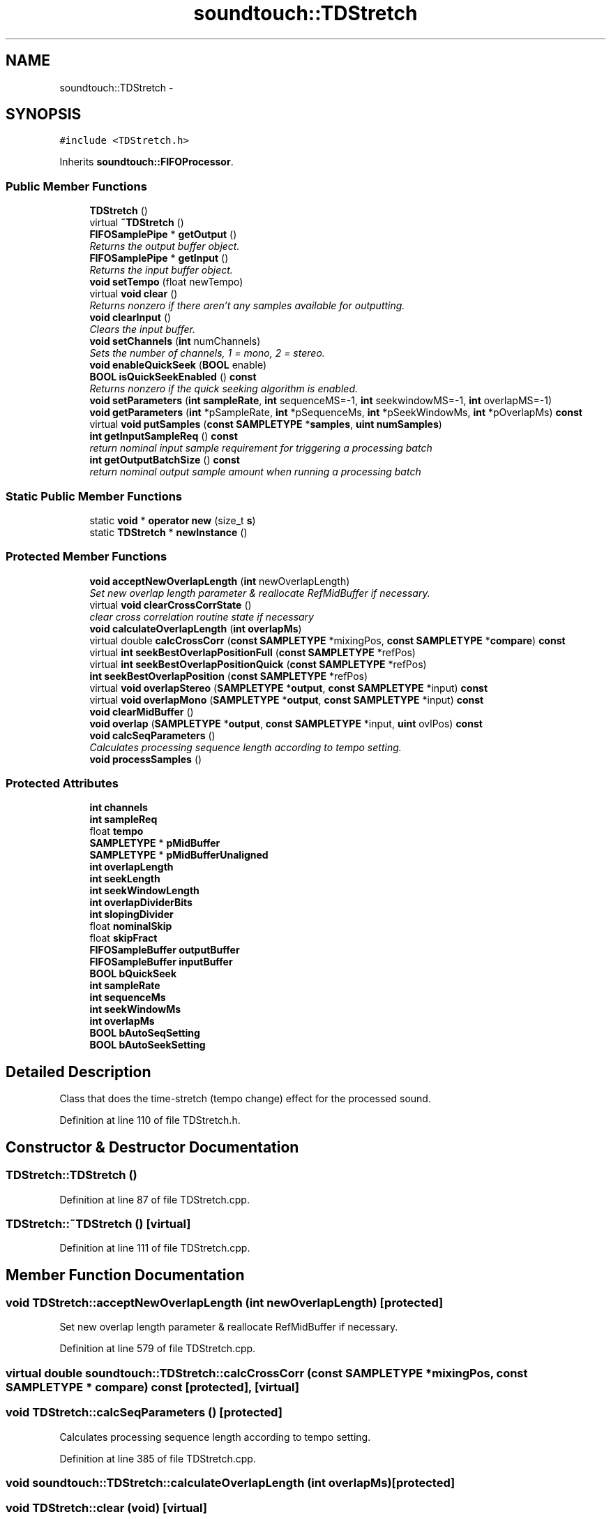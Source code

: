 .TH "soundtouch::TDStretch" 3 "Thu Apr 28 2016" "Audacity" \" -*- nroff -*-
.ad l
.nh
.SH NAME
soundtouch::TDStretch \- 
.SH SYNOPSIS
.br
.PP
.PP
\fC#include <TDStretch\&.h>\fP
.PP
Inherits \fBsoundtouch::FIFOProcessor\fP\&.
.SS "Public Member Functions"

.in +1c
.ti -1c
.RI "\fBTDStretch\fP ()"
.br
.ti -1c
.RI "virtual \fB~TDStretch\fP ()"
.br
.ti -1c
.RI "\fBFIFOSamplePipe\fP * \fBgetOutput\fP ()"
.br
.RI "\fIReturns the output buffer object\&. \fP"
.ti -1c
.RI "\fBFIFOSamplePipe\fP * \fBgetInput\fP ()"
.br
.RI "\fIReturns the input buffer object\&. \fP"
.ti -1c
.RI "\fBvoid\fP \fBsetTempo\fP (float newTempo)"
.br
.ti -1c
.RI "virtual \fBvoid\fP \fBclear\fP ()"
.br
.RI "\fIReturns nonzero if there aren't any samples available for outputting\&. \fP"
.ti -1c
.RI "\fBvoid\fP \fBclearInput\fP ()"
.br
.RI "\fIClears the input buffer\&. \fP"
.ti -1c
.RI "\fBvoid\fP \fBsetChannels\fP (\fBint\fP numChannels)"
.br
.RI "\fISets the number of channels, 1 = mono, 2 = stereo\&. \fP"
.ti -1c
.RI "\fBvoid\fP \fBenableQuickSeek\fP (\fBBOOL\fP enable)"
.br
.ti -1c
.RI "\fBBOOL\fP \fBisQuickSeekEnabled\fP () \fBconst\fP "
.br
.RI "\fIReturns nonzero if the quick seeking algorithm is enabled\&. \fP"
.ti -1c
.RI "\fBvoid\fP \fBsetParameters\fP (\fBint\fP \fBsampleRate\fP, \fBint\fP sequenceMS=\-1, \fBint\fP seekwindowMS=\-1, \fBint\fP overlapMS=\-1)"
.br
.ti -1c
.RI "\fBvoid\fP \fBgetParameters\fP (\fBint\fP *pSampleRate, \fBint\fP *pSequenceMs, \fBint\fP *pSeekWindowMs, \fBint\fP *pOverlapMs) \fBconst\fP "
.br
.ti -1c
.RI "virtual \fBvoid\fP \fBputSamples\fP (\fBconst\fP \fBSAMPLETYPE\fP *\fBsamples\fP, \fBuint\fP \fBnumSamples\fP)"
.br
.ti -1c
.RI "\fBint\fP \fBgetInputSampleReq\fP () \fBconst\fP "
.br
.RI "\fIreturn nominal input sample requirement for triggering a processing batch \fP"
.ti -1c
.RI "\fBint\fP \fBgetOutputBatchSize\fP () \fBconst\fP "
.br
.RI "\fIreturn nominal output sample amount when running a processing batch \fP"
.in -1c
.SS "Static Public Member Functions"

.in +1c
.ti -1c
.RI "static \fBvoid\fP * \fBoperator new\fP (size_t \fBs\fP)"
.br
.ti -1c
.RI "static \fBTDStretch\fP * \fBnewInstance\fP ()"
.br
.in -1c
.SS "Protected Member Functions"

.in +1c
.ti -1c
.RI "\fBvoid\fP \fBacceptNewOverlapLength\fP (\fBint\fP newOverlapLength)"
.br
.RI "\fISet new overlap length parameter & reallocate RefMidBuffer if necessary\&. \fP"
.ti -1c
.RI "virtual \fBvoid\fP \fBclearCrossCorrState\fP ()"
.br
.RI "\fIclear cross correlation routine state if necessary \fP"
.ti -1c
.RI "\fBvoid\fP \fBcalculateOverlapLength\fP (\fBint\fP \fBoverlapMs\fP)"
.br
.ti -1c
.RI "virtual double \fBcalcCrossCorr\fP (\fBconst\fP \fBSAMPLETYPE\fP *mixingPos, \fBconst\fP \fBSAMPLETYPE\fP *\fBcompare\fP) \fBconst\fP "
.br
.ti -1c
.RI "virtual \fBint\fP \fBseekBestOverlapPositionFull\fP (\fBconst\fP \fBSAMPLETYPE\fP *refPos)"
.br
.ti -1c
.RI "virtual \fBint\fP \fBseekBestOverlapPositionQuick\fP (\fBconst\fP \fBSAMPLETYPE\fP *refPos)"
.br
.ti -1c
.RI "\fBint\fP \fBseekBestOverlapPosition\fP (\fBconst\fP \fBSAMPLETYPE\fP *refPos)"
.br
.ti -1c
.RI "virtual \fBvoid\fP \fBoverlapStereo\fP (\fBSAMPLETYPE\fP *\fBoutput\fP, \fBconst\fP \fBSAMPLETYPE\fP *input) \fBconst\fP "
.br
.ti -1c
.RI "virtual \fBvoid\fP \fBoverlapMono\fP (\fBSAMPLETYPE\fP *\fBoutput\fP, \fBconst\fP \fBSAMPLETYPE\fP *input) \fBconst\fP "
.br
.ti -1c
.RI "\fBvoid\fP \fBclearMidBuffer\fP ()"
.br
.ti -1c
.RI "\fBvoid\fP \fBoverlap\fP (\fBSAMPLETYPE\fP *\fBoutput\fP, \fBconst\fP \fBSAMPLETYPE\fP *input, \fBuint\fP ovlPos) \fBconst\fP "
.br
.ti -1c
.RI "\fBvoid\fP \fBcalcSeqParameters\fP ()"
.br
.RI "\fICalculates processing sequence length according to tempo setting\&. \fP"
.ti -1c
.RI "\fBvoid\fP \fBprocessSamples\fP ()"
.br
.in -1c
.SS "Protected Attributes"

.in +1c
.ti -1c
.RI "\fBint\fP \fBchannels\fP"
.br
.ti -1c
.RI "\fBint\fP \fBsampleReq\fP"
.br
.ti -1c
.RI "float \fBtempo\fP"
.br
.ti -1c
.RI "\fBSAMPLETYPE\fP * \fBpMidBuffer\fP"
.br
.ti -1c
.RI "\fBSAMPLETYPE\fP * \fBpMidBufferUnaligned\fP"
.br
.ti -1c
.RI "\fBint\fP \fBoverlapLength\fP"
.br
.ti -1c
.RI "\fBint\fP \fBseekLength\fP"
.br
.ti -1c
.RI "\fBint\fP \fBseekWindowLength\fP"
.br
.ti -1c
.RI "\fBint\fP \fBoverlapDividerBits\fP"
.br
.ti -1c
.RI "\fBint\fP \fBslopingDivider\fP"
.br
.ti -1c
.RI "float \fBnominalSkip\fP"
.br
.ti -1c
.RI "float \fBskipFract\fP"
.br
.ti -1c
.RI "\fBFIFOSampleBuffer\fP \fBoutputBuffer\fP"
.br
.ti -1c
.RI "\fBFIFOSampleBuffer\fP \fBinputBuffer\fP"
.br
.ti -1c
.RI "\fBBOOL\fP \fBbQuickSeek\fP"
.br
.ti -1c
.RI "\fBint\fP \fBsampleRate\fP"
.br
.ti -1c
.RI "\fBint\fP \fBsequenceMs\fP"
.br
.ti -1c
.RI "\fBint\fP \fBseekWindowMs\fP"
.br
.ti -1c
.RI "\fBint\fP \fBoverlapMs\fP"
.br
.ti -1c
.RI "\fBBOOL\fP \fBbAutoSeqSetting\fP"
.br
.ti -1c
.RI "\fBBOOL\fP \fBbAutoSeekSetting\fP"
.br
.in -1c
.SH "Detailed Description"
.PP 
Class that does the time-stretch (tempo change) effect for the processed sound\&. 
.PP
Definition at line 110 of file TDStretch\&.h\&.
.SH "Constructor & Destructor Documentation"
.PP 
.SS "TDStretch::TDStretch ()"

.PP
Definition at line 87 of file TDStretch\&.cpp\&.
.SS "TDStretch::~TDStretch ()\fC [virtual]\fP"

.PP
Definition at line 111 of file TDStretch\&.cpp\&.
.SH "Member Function Documentation"
.PP 
.SS "\fBvoid\fP TDStretch::acceptNewOverlapLength (\fBint\fP newOverlapLength)\fC [protected]\fP"

.PP
Set new overlap length parameter & reallocate RefMidBuffer if necessary\&. 
.PP
Definition at line 579 of file TDStretch\&.cpp\&.
.SS "virtual double soundtouch::TDStretch::calcCrossCorr (\fBconst\fP \fBSAMPLETYPE\fP * mixingPos, \fBconst\fP \fBSAMPLETYPE\fP * compare) const\fC [protected]\fP, \fC [virtual]\fP"

.SS "\fBvoid\fP TDStretch::calcSeqParameters ()\fC [protected]\fP"

.PP
Calculates processing sequence length according to tempo setting\&. 
.PP
Definition at line 385 of file TDStretch\&.cpp\&.
.SS "\fBvoid\fP soundtouch::TDStretch::calculateOverlapLength (\fBint\fP overlapMs)\fC [protected]\fP"

.SS "\fBvoid\fP TDStretch::clear (\fBvoid\fP)\fC [virtual]\fP"

.PP
Returns nonzero if there aren't any samples available for outputting\&. 
.PP
Implements \fBsoundtouch::FIFOSamplePipe\fP\&.
.PP
Definition at line 227 of file TDStretch\&.cpp\&.
.SS "\fBvoid\fP TDStretch::clearCrossCorrState ()\fC [protected]\fP, \fC [virtual]\fP"

.PP
clear cross correlation routine state if necessary 
.PP
Definition at line 378 of file TDStretch\&.cpp\&.
.SS "\fBvoid\fP TDStretch::clearInput ()"

.PP
Clears the input buffer\&. 
.PP
Definition at line 219 of file TDStretch\&.cpp\&.
.SS "\fBvoid\fP TDStretch::clearMidBuffer ()\fC [protected]\fP"

.PP
Definition at line 213 of file TDStretch\&.cpp\&.
.SS "\fBvoid\fP TDStretch::enableQuickSeek (\fBBOOL\fP enable)"
Enables/disables the quick position seeking algorithm\&. Zero to disable, nonzero to enable 
.PP
Definition at line 237 of file TDStretch\&.cpp\&.
.SS "\fBFIFOSamplePipe\fP* soundtouch::TDStretch::getInput ()\fC [inline]\fP"

.PP
Returns the input buffer object\&. 
.PP
Definition at line 179 of file TDStretch\&.h\&.
.SS "\fBint\fP soundtouch::TDStretch::getInputSampleReq () const\fC [inline]\fP"

.PP
return nominal input sample requirement for triggering a processing batch 
.PP
Definition at line 229 of file TDStretch\&.h\&.
.SS "\fBFIFOSamplePipe\fP* soundtouch::TDStretch::getOutput ()\fC [inline]\fP"

.PP
Returns the output buffer object\&. 
.PP
Definition at line 176 of file TDStretch\&.h\&.
.SS "\fBint\fP soundtouch::TDStretch::getOutputBatchSize () const\fC [inline]\fP"

.PP
return nominal output sample amount when running a processing batch 
.PP
Definition at line 235 of file TDStretch\&.h\&.
.SS "\fBvoid\fP TDStretch::getParameters (\fBint\fP * pSampleRate, \fBint\fP * pSequenceMs, \fBint\fP * pSeekWindowMs, \fBint\fP * pOverlapMs) const"
Get routine control parameters, see \fBsetParameters()\fP function\&. Any of the parameters to this function can be NULL, in such case corresponding parameter value isn't returned\&. 
.PP
Definition at line 170 of file TDStretch\&.cpp\&.
.SS "\fBBOOL\fP TDStretch::isQuickSeekEnabled () const"

.PP
Returns nonzero if the quick seeking algorithm is enabled\&. 
.PP
Definition at line 244 of file TDStretch\&.cpp\&.
.SS "\fBTDStretch\fP * TDStretch::newInstance ()\fC [static]\fP"
Use this function instead of 'new' operator to create a new instance of this class\&. This function automatically chooses a correct feature set depending on if the CPU supports MMX/SSE/etc extensions\&. 
.PP
Definition at line 610 of file TDStretch\&.cpp\&.
.SS "\fBvoid\fP * TDStretch::operator new (size_t s)\fC [static]\fP"
Operator 'new' is overloaded so that it automatically creates a suitable instance depending on if we've a MMX/SSE/etc-capable CPU available or not\&. 
.PP
Definition at line 602 of file TDStretch\&.cpp\&.
.SS "\fBvoid\fP TDStretch::overlap (\fBSAMPLETYPE\fP * output, \fBconst\fP \fBSAMPLETYPE\fP * input, \fBuint\fP ovlPos) const\fC [inline]\fP, \fC [protected]\fP"

.PP
Definition at line 266 of file TDStretch\&.cpp\&.
.SS "\fBvoid\fP TDStretch::overlapMono (\fBSAMPLETYPE\fP * output, \fBconst\fP \fBSAMPLETYPE\fP * input) const\fC [protected]\fP, \fC [virtual]\fP"

.PP
Definition at line 195 of file TDStretch\&.cpp\&.
.SS "virtual \fBvoid\fP soundtouch::TDStretch::overlapStereo (\fBSAMPLETYPE\fP * output, \fBconst\fP \fBSAMPLETYPE\fP * input) const\fC [protected]\fP, \fC [virtual]\fP"

.SS "\fBvoid\fP TDStretch::processSamples ()\fC [protected]\fP"
Changes the tempo of the given sound samples\&. Returns amount of samples returned in the 'output' buffer\&. The maximum amount of samples that can be returned at a time is set by the 'set_returnBuffer_size' function\&. 
.PP
Definition at line 505 of file TDStretch\&.cpp\&.
.SS "\fBvoid\fP TDStretch::putSamples (\fBconst\fP \fBSAMPLETYPE\fP * samples, \fBuint\fP numSamples)\fC [virtual]\fP"
Adds 'numsamples' pcs of samples from the 'samples' memory position into the input of the object\&. 
.PP
\fBParameters:\fP
.RS 4
\fIsamples\fP Input sample data 
.br
\fInumSamples\fP Number of samples in 'samples' so that one sample contains both channels if stereo 
.RE
.PP

.PP
Implements \fBsoundtouch::FIFOSamplePipe\fP\&.
.PP
Definition at line 568 of file TDStretch\&.cpp\&.
.SS "\fBint\fP TDStretch::seekBestOverlapPosition (\fBconst\fP \fBSAMPLETYPE\fP * refPos)\fC [protected]\fP"

.PP
Definition at line 251 of file TDStretch\&.cpp\&.
.SS "\fBint\fP TDStretch::seekBestOverlapPositionFull (\fBconst\fP \fBSAMPLETYPE\fP * refPos)\fC [protected]\fP, \fC [virtual]\fP"

.PP
Definition at line 286 of file TDStretch\&.cpp\&.
.SS "\fBint\fP TDStretch::seekBestOverlapPositionQuick (\fBconst\fP \fBSAMPLETYPE\fP * refPos)\fC [protected]\fP, \fC [virtual]\fP"

.PP
Definition at line 326 of file TDStretch\&.cpp\&.
.SS "\fBvoid\fP TDStretch::setChannels (\fBint\fP numChannels)"

.PP
Sets the number of channels, 1 = mono, 2 = stereo\&. 
.PP
Definition at line 457 of file TDStretch\&.cpp\&.
.SS "\fBvoid\fP TDStretch::setParameters (\fBint\fP sampleRate, \fBint\fP sequenceMS = \fC\-1\fP, \fBint\fP seekwindowMS = \fC\-1\fP, \fBint\fP overlapMS = \fC\-1\fP)"
Sets routine control parameters\&. These control are certain time constants defining how the sound is stretched to the desired duration\&. 'sampleRate' = sample rate of the sound 'sequenceMS' = one processing sequence length in milliseconds 'seekwindowMS' = seeking window length for scanning the best overlapping position 'overlapMS' = overlapping length 
.PP
\fBParameters:\fP
.RS 4
\fIsampleRate\fP Samplerate of sound being processed (Hz) 
.br
\fIsequenceMS\fP Single processing sequence length (ms) 
.br
\fIseekwindowMS\fP Offset seeking window length (ms) 
.br
\fIoverlapMS\fP \fBSequence\fP overlapping length (ms) 
.RE
.PP

.PP
Definition at line 127 of file TDStretch\&.cpp\&.
.SS "\fBvoid\fP TDStretch::setTempo (float newTempo)"
Sets new target tempo\&. Normal tempo = 'SCALE', smaller values represent slower tempo, larger faster tempo\&. 
.PP
Definition at line 435 of file TDStretch\&.cpp\&.
.SH "Member Data Documentation"
.PP 
.SS "\fBBOOL\fP soundtouch::TDStretch::bAutoSeekSetting\fC [protected]\fP"

.PP
Definition at line 135 of file TDStretch\&.h\&.
.SS "\fBBOOL\fP soundtouch::TDStretch::bAutoSeqSetting\fC [protected]\fP"

.PP
Definition at line 134 of file TDStretch\&.h\&.
.SS "\fBBOOL\fP soundtouch::TDStretch::bQuickSeek\fC [protected]\fP"

.PP
Definition at line 128 of file TDStretch\&.h\&.
.SS "\fBint\fP soundtouch::TDStretch::channels\fC [protected]\fP"

.PP
Definition at line 113 of file TDStretch\&.h\&.
.SS "\fBFIFOSampleBuffer\fP soundtouch::TDStretch::inputBuffer\fC [protected]\fP"

.PP
Definition at line 127 of file TDStretch\&.h\&.
.SS "float soundtouch::TDStretch::nominalSkip\fC [protected]\fP"

.PP
Definition at line 124 of file TDStretch\&.h\&.
.SS "\fBFIFOSampleBuffer\fP soundtouch::TDStretch::outputBuffer\fC [protected]\fP"

.PP
Definition at line 126 of file TDStretch\&.h\&.
.SS "\fBint\fP soundtouch::TDStretch::overlapDividerBits\fC [protected]\fP"

.PP
Definition at line 122 of file TDStretch\&.h\&.
.SS "\fBint\fP soundtouch::TDStretch::overlapLength\fC [protected]\fP"

.PP
Definition at line 119 of file TDStretch\&.h\&.
.SS "\fBint\fP soundtouch::TDStretch::overlapMs\fC [protected]\fP"

.PP
Definition at line 133 of file TDStretch\&.h\&.
.SS "\fBSAMPLETYPE\fP* soundtouch::TDStretch::pMidBuffer\fC [protected]\fP"

.PP
Definition at line 117 of file TDStretch\&.h\&.
.SS "\fBSAMPLETYPE\fP* soundtouch::TDStretch::pMidBufferUnaligned\fC [protected]\fP"

.PP
Definition at line 118 of file TDStretch\&.h\&.
.SS "\fBint\fP soundtouch::TDStretch::sampleRate\fC [protected]\fP"

.PP
Definition at line 130 of file TDStretch\&.h\&.
.SS "\fBint\fP soundtouch::TDStretch::sampleReq\fC [protected]\fP"

.PP
Definition at line 114 of file TDStretch\&.h\&.
.SS "\fBint\fP soundtouch::TDStretch::seekLength\fC [protected]\fP"

.PP
Definition at line 120 of file TDStretch\&.h\&.
.SS "\fBint\fP soundtouch::TDStretch::seekWindowLength\fC [protected]\fP"

.PP
Definition at line 121 of file TDStretch\&.h\&.
.SS "\fBint\fP soundtouch::TDStretch::seekWindowMs\fC [protected]\fP"

.PP
Definition at line 132 of file TDStretch\&.h\&.
.SS "\fBint\fP soundtouch::TDStretch::sequenceMs\fC [protected]\fP"

.PP
Definition at line 131 of file TDStretch\&.h\&.
.SS "float soundtouch::TDStretch::skipFract\fC [protected]\fP"

.PP
Definition at line 125 of file TDStretch\&.h\&.
.SS "\fBint\fP soundtouch::TDStretch::slopingDivider\fC [protected]\fP"

.PP
Definition at line 123 of file TDStretch\&.h\&.
.SS "float soundtouch::TDStretch::tempo\fC [protected]\fP"

.PP
Definition at line 115 of file TDStretch\&.h\&.

.SH "Author"
.PP 
Generated automatically by Doxygen for Audacity from the source code\&.
